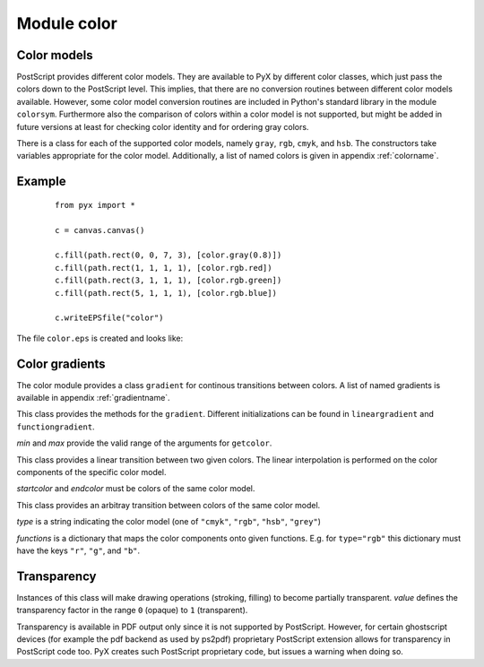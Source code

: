 
.. _color:

************
Module color
************


Color models
============

PostScript provides different color models. They are available to PyX by
different color classes, which just pass the colors down to the PostScript
level. This implies, that there are no conversion routines between different
color models available. However, some color model conversion routines are
included in Python's standard library in the module ``colorsym``. Furthermore
also the comparison of colors within a color model is not supported, but might
be added in future versions at least for checking color identity and for
ordering gray colors.

There is a class for each of the supported color models, namely ``gray``,
``rgb``, ``cmyk``, and ``hsb``. The constructors take variables appropriate for
the color model. Additionally, a list of named colors is given in appendix
:ref:`colorname`.


Example
=======

   ::

      from pyx import *

      c = canvas.canvas()

      c.fill(path.rect(0, 0, 7, 3), [color.gray(0.8)])
      c.fill(path.rect(1, 1, 1, 1), [color.rgb.red])
      c.fill(path.rect(3, 1, 1, 1), [color.rgb.green])
      c.fill(path.rect(5, 1, 1, 1), [color.rgb.blue])

      c.writeEPSfile("color")


The file ``color.eps`` is created and looks like:

   .. % DUMMY
.. _fig_label:
.. figure:: color.*
   :align:  center



Color gradients
===============

The color module provides a class ``gradient`` for continous transitions between
colors. A list of named gradients is available in appendix :ref:`gradientname`.


.. class:: gradient(min=0, max=1)

   This class provides the methods for the ``gradient``. Different initializations
   can be found in ``lineargradient`` and ``functiongradient``.

   *min* and *max* provide the valid range of the arguments for ``getcolor``.


   .. function:: getcolor(parameter)

      Returns the color that corresponds to *parameter* (must be between *min* and
      *max*).


   .. function:: select(index, n_indices)

      When a total number of *n_indices* different colors is needed from the gradient,
      this method returns the *index*-th color.


.. class:: lineargradient(startcolor, endcolor, min=0, max=1)

   This class provides a linear transition between two given colors. The linear
   interpolation is performed on the color components of the specific color model.

   *startcolor* and *endcolor* must be colors of the same color model.


.. class:: functiongradient(functions, type, min=0, max=1)

   This class provides an arbitray transition between colors of the same color
   model.

   *type* is a string indicating the color model (one of ``"cmyk"``, ``"rgb"``,
   ``"hsb"``, ``"grey"``)

   *functions* is a dictionary that maps the color components onto given functions.
   E.g. for ``type="rgb"`` this dictionary must have the keys ``"r"``, ``"g"``, and
   ``"b"``.


Transparency
============


.. class:: transparency(value)

   Instances of this class will make drawing operations (stroking, filling) to
   become partially transparent. *value* defines the transparency factor in the
   range ``0`` (opaque) to ``1`` (transparent).

   Transparency is available in PDF output only since it is not supported by
   PostScript. However, for certain ghostscript devices (for example the pdf
   backend as used by ps2pdf) proprietary PostScript extension allows for
   transparency in PostScript code too. PyX creates such PostScript proprietary
   code, but issues a warning when doing so.

